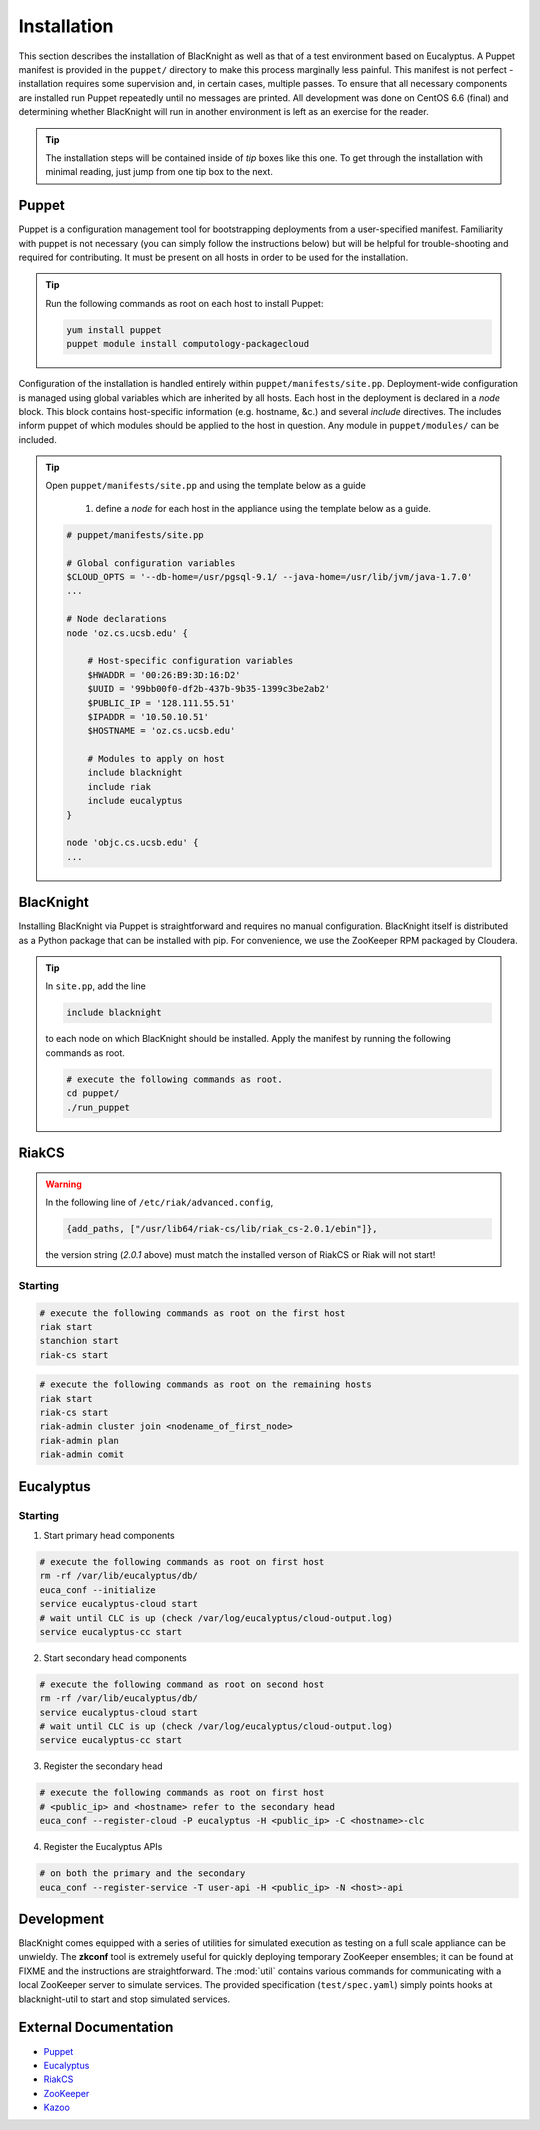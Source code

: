 Installation
============

This section describes the installation of BlacKnight as well as that of a test environment based on Eucalyptus. A Puppet manifest is provided in the ``puppet/`` directory to make this process marginally less painful. This manifest is not perfect - installation requires some supervision and, in certain cases, multiple passes. To ensure that all necessary components are installed run Puppet repeatedly until no messages are printed. All development was done on CentOS 6.6 (final) and determining whether BlacKnight will run in another environment is left as an exercise for the reader.

.. tip::

    The installation steps will be contained inside of *tip* boxes like this one. To get through the installation with minimal reading, just jump from one tip box to the next.


Puppet
------

Puppet is a configuration management tool for bootstrapping deployments from a user-specified manifest. Familiarity with puppet is not necessary (you can simply follow the instructions below) but will be helpful for trouble-shooting and required for contributing. It must be present on all hosts in order to be used for the installation.

.. tip::

    Run the following commands as root on each host to install Puppet:

    .. code-block:: shell

        yum install puppet
        puppet module install computology-packagecloud



Configuration of the installation is handled entirely within ``puppet/manifests/site.pp``. Deployment-wide configuration is managed using global variables which are inherited by all hosts. Each host in the deployment is declared in a *node* block. This block contains host-specific information (e.g. hostname, &c.) and several *include* directives. The includes inform puppet of which modules should be applied to the host in question. Any module in ``puppet/modules/`` can be included.

.. tip::

    Open ``puppet/manifests/site.pp`` and using the template below as a guide

        1. define a *node* for each host in the appliance using the template below as a guide.

    .. code-block:: ruby

        # puppet/manifests/site.pp

        # Global configuration variables
        $CLOUD_OPTS = '--db-home=/usr/pgsql-9.1/ --java-home=/usr/lib/jvm/java-1.7.0'
        ...

        # Node declarations
        node 'oz.cs.ucsb.edu' {

            # Host-specific configuration variables
            $HWADDR = '00:26:B9:3D:16:D2'
            $UUID = '99bb00f0-df2b-437b-9b35-1399c3be2ab2'
            $PUBLIC_IP = '128.111.55.51'
            $IPADDR = '10.50.10.51'
            $HOSTNAME = 'oz.cs.ucsb.edu'

            # Modules to apply on host
            include blacknight
            include riak
            include eucalyptus
        }

        node 'objc.cs.ucsb.edu' {
        ...


BlacKnight
----------

Installing BlacKnight via Puppet is straightforward and requires no manual configuration. BlacKnight itself is distributed as a Python package that can be installed with pip. For convenience, we use the ZooKeeper RPM packaged by Cloudera.

.. tip::

    In ``site.pp``, add the line

    .. code-block:: ruby

        include blacknight

    to each node on which BlacKnight should be installed. Apply the manifest by running the following commands as root.

    .. code-block:: shell

        # execute the following commands as root.
        cd puppet/
        ./run_puppet


RiakCS
------

.. warning::

    In the following line of ``/etc/riak/advanced.config``,

    .. code-block:: erlang

          {add_paths, ["/usr/lib64/riak-cs/lib/riak_cs-2.0.1/ebin"]},

    the version string (*2.0.1* above) must match the installed verson of RiakCS or Riak will not start!


Starting
^^^^^^^^

.. code-block:: shell

    # execute the following commands as root on the first host
    riak start
    stanchion start
    riak-cs start

.. code-block:: shell

    # execute the following commands as root on the remaining hosts
    riak start
    riak-cs start
    riak-admin cluster join <nodename_of_first_node>
    riak-admin plan
    riak-admin comit


Eucalyptus
----------


Starting
^^^^^^^^

1. Start primary head components

.. code-block:: shell

    # execute the following commands as root on first host
    rm -rf /var/lib/eucalyptus/db/
    euca_conf --initialize
    service eucalyptus-cloud start
    # wait until CLC is up (check /var/log/eucalyptus/cloud-output.log)
    service eucalyptus-cc start

2. Start secondary head components

.. code-block:: shell

    # execute the following command as root on second host
    rm -rf /var/lib/eucalyptus/db/
    service eucalyptus-cloud start
    # wait until CLC is up (check /var/log/eucalyptus/cloud-output.log)
    service eucalyptus-cc start

3. Register the secondary head

.. code-block:: shell

    # execute the following commands as root on first host
    # <public_ip> and <hostname> refer to the secondary head
    euca_conf --register-cloud -P eucalyptus -H <public_ip> -C <hostname>-clc

4. Register the Eucalyptus APIs

.. code-block:: shell

    # on both the primary and the secondary
    euca_conf --register-service -T user-api -H <public_ip> -N <host>-api


Development
-----------

BlacKnight comes equipped with a series of utilities for simulated execution as testing on a full scale appliance can be unwieldy. The **zkconf** tool is extremely useful for quickly deploying temporary ZooKeeper ensembles; it can be found at FIXME and the instructions are straightforward. The :mod:`util` contains various commands for communicating with a local ZooKeeper server to simulate services. The provided specification (``test/spec.yaml``) simply points hooks at blacknight-util to start and stop simulated services.


External Documentation
----------------------

* Puppet_
* Eucalyptus_
* RiakCS_
* ZooKeeper_
* Kazoo_

.. _Puppet: http://docs.puppetlabs.com/puppet/
.. _Eucalyptus: https://www.eucalyptus.com/docs/eucalyptus/4.1.1/index.html
.. _RiakCS: http://docs.basho.com/riakcs/latest/
.. _ZooKeeper: https://zookeeper.apache.org/doc/r3.5.0-alpha/
.. _Kazoo: https://kazoo.readthedocs.org/en/latest/
